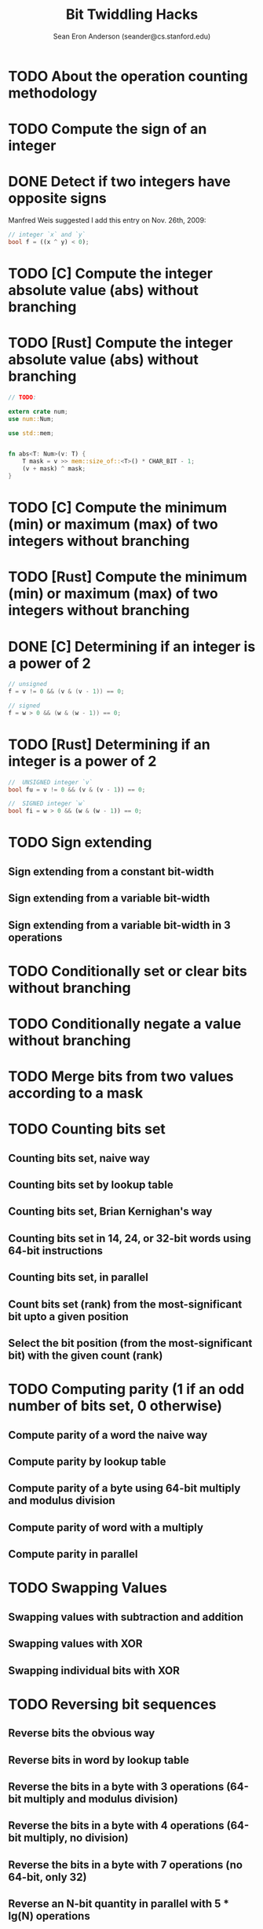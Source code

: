 #+TITLE: Bit Twiddling Hacks
#+COPYRIGHT: 1997 - 2005
#+AUTHOR: Sean Eron Anderson (seander@cs.stanford.edu)
#+STARTUP: entitiespretty

* TODO About the operation counting methodology
* TODO Compute the sign of an integer
* DONE Detect if two integers have opposite signs
  CLOSED: [2019-01-22 Tue 18:37]
  Manfred Weis suggested I add this entry on Nov. 26th, 2009:
  #+begin_src rust
    // integer `x` and `y`
    bool f = ((x ^ y) < 0);
  #+end_src

* TODO [C]    Compute the integer absolute value (abs) without branching
* TODO [Rust] Compute the integer absolute value (abs) without branching
  #+begin_src rust
    // TODO:

    extern crate num;
    use num::Num;

    use std::mem;


    fn abs<T: Num>(v: T) {
        T mask = v >> mem::size_of::<T>() * CHAR_BIT - 1;
        (v + mask) ^ mask;
    }
  #+end_src

* TODO [C]    Compute the minimum (min) or maximum (max) of two integers without branching
* TODO [Rust] Compute the minimum (min) or maximum (max) of two integers without branching
* DONE [C]    Determining if an integer is a power of 2
  CLOSED: [2019-01-22 Tue 19:20]
  #+begin_src c
    // unsigned
    f = v != 0 && (v & (v - 1)) == 0;

    // signed
    f = w > 0 && (w & (w - 1)) == 0;
  #+end_src

* TODO [Rust] Determining if an integer is a power of 2
  #+begin_src rust
    //  UNSIGNED integer `v`
    bool fu = v != 0 && (v & (v - 1)) == 0;

    //  SIGNED integer `w`
    bool fi = w > 0 && (w & (w - 1)) == 0;
  #+end_src

* TODO Sign extending
** Sign extending from a constant bit-width
** Sign extending from a variable bit-width
** Sign extending from a variable bit-width in 3 operations

* TODO Conditionally set or clear bits without branching
* TODO Conditionally negate a value without branching
* TODO Merge bits from two values according to a mask
* TODO Counting bits set
** Counting bits set, naive way
** Counting bits set by lookup table
** Counting bits set, Brian Kernighan's way
** Counting bits set in 14, 24, or 32-bit words using 64-bit instructions
** Counting bits set, in parallel
** Count bits set (rank) from the most-significant bit upto a given position
** Select the bit position (from the most-significant bit) with the given count (rank)

* TODO Computing parity (1 if an odd number of bits set, 0 otherwise)
** Compute parity of a word the naive way
** Compute parity by lookup table
** Compute parity of a byte using 64-bit multiply and modulus division
** Compute parity of word with a multiply
** Compute parity in parallel

* TODO Swapping Values
** Swapping values with subtraction and addition
** Swapping values with XOR
** Swapping individual bits with XOR

* TODO Reversing bit sequences
** Reverse bits the obvious way
** Reverse bits in word by lookup table
** Reverse the bits in a byte with 3 operations (64-bit multiply and modulus division)
** Reverse the bits in a byte with 4 operations (64-bit multiply, no division)
** Reverse the bits in a byte with 7 operations (no 64-bit, only 32)
** Reverse an N-bit quantity in parallel with 5 * lg(N) operations

* TODO Modulus division (aka computing remainders)
** Computing modulus division by 1 << s without a division operation (obvious)
** Computing modulus division by (1 << s) - 1 without a division operation
** Computing modulus division by (1 << s) - 1 in parallel without a division operation

* TODO Finding integer log base 2 of an integer (aka the position of the highest bit set)
** Find the log base 2 of an integer with the MSB N set in O(N) operations (the obvious way)
** Find the integer log base 2 of an integer with an 64-bit IEEE float
** Find the log base 2 of an integer with a lookup table
** Find the log base 2 of an N-bit integer in O(lg(N)) operations
** Find the log base 2 of an N-bit integer in O(lg(N)) operations with multiply and lookup

* TODO Find integer log base 10 of an integer
* TODO Find integer log base 10 of an integer the obvious way
* TODO Find integer log base 2 of a 32-bit IEEE float
* TODO Find integer log base 2 of the pow(2, r)-root of a 32-bit IEEE float (for unsigned integer r)
* TODO Counting consecutive trailing zero bits (or finding bit indices)
** Count the consecutive zero bits (trailing) on the right linearly
** Count the consecutive zero bits (trailing) on the right in parallel
** Count the consecutive zero bits (trailing) on the right by binary search
** Count the consecutive zero bits (trailing) on the right by casting to a float
** Count the consecutive zero bits (trailing) on the right with modulus division and lookup
** Count the consecutive zero bits (trailing) on the right with multiply and lookup

* TODO Round up to the next highest power of 2 by float casting
* TODO Round up to the next highest power of 2
* TODO Interleaving bits (aka computing Morton Numbers)
** Interleave bits the obvious way
** Interleave bits by table lookup
** Interleave bits with 64-bit multiply
** Interleave bits by Binary Magic Numbers

* TODO Testing for ranges of bytes in a word (and counting occurances found)
** Determine if a word has a zero byte
** Determine if a word has a byte equal to n
** Determine if a word has byte less than n
** Determine if a word has a byte greater than n
** Determine if a word has a byte between m and n

* TODO Compute the lexicographically next bit permutation
